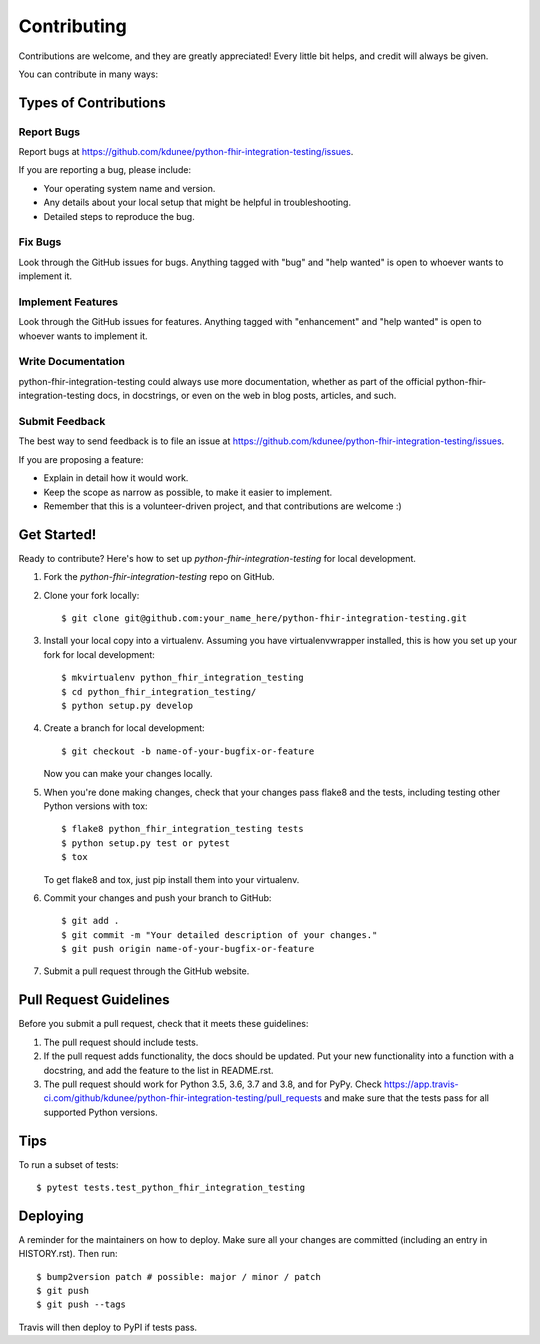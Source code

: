 .. highlight:: shell

============
Contributing
============

Contributions are welcome, and they are greatly appreciated! Every little bit
helps, and credit will always be given.

You can contribute in many ways:

Types of Contributions
----------------------

Report Bugs
~~~~~~~~~~~

Report bugs at https://github.com/kdunee/python-fhir-integration-testing/issues.

If you are reporting a bug, please include:

* Your operating system name and version.
* Any details about your local setup that might be helpful in troubleshooting.
* Detailed steps to reproduce the bug.

Fix Bugs
~~~~~~~~

Look through the GitHub issues for bugs. Anything tagged with "bug" and "help
wanted" is open to whoever wants to implement it.

Implement Features
~~~~~~~~~~~~~~~~~~

Look through the GitHub issues for features. Anything tagged with "enhancement"
and "help wanted" is open to whoever wants to implement it.

Write Documentation
~~~~~~~~~~~~~~~~~~~

python-fhir-integration-testing could always use more documentation, whether as part of the
official python-fhir-integration-testing docs, in docstrings, or even on the web in blog posts,
articles, and such.

Submit Feedback
~~~~~~~~~~~~~~~

The best way to send feedback is to file an issue at https://github.com/kdunee/python-fhir-integration-testing/issues.

If you are proposing a feature:

* Explain in detail how it would work.
* Keep the scope as narrow as possible, to make it easier to implement.
* Remember that this is a volunteer-driven project, and that contributions
  are welcome :)

Get Started!
------------

Ready to contribute? Here's how to set up `python-fhir-integration-testing` for local development.

1. Fork the `python-fhir-integration-testing` repo on GitHub.
2. Clone your fork locally::

    $ git clone git@github.com:your_name_here/python-fhir-integration-testing.git

3. Install your local copy into a virtualenv. Assuming you have virtualenvwrapper installed, this is how you set up your fork for local development::

    $ mkvirtualenv python_fhir_integration_testing
    $ cd python_fhir_integration_testing/
    $ python setup.py develop

4. Create a branch for local development::

    $ git checkout -b name-of-your-bugfix-or-feature

   Now you can make your changes locally.

5. When you're done making changes, check that your changes pass flake8 and the
   tests, including testing other Python versions with tox::

    $ flake8 python_fhir_integration_testing tests
    $ python setup.py test or pytest
    $ tox

   To get flake8 and tox, just pip install them into your virtualenv.

6. Commit your changes and push your branch to GitHub::

    $ git add .
    $ git commit -m "Your detailed description of your changes."
    $ git push origin name-of-your-bugfix-or-feature

7. Submit a pull request through the GitHub website.

Pull Request Guidelines
-----------------------

Before you submit a pull request, check that it meets these guidelines:

1. The pull request should include tests.
2. If the pull request adds functionality, the docs should be updated. Put
   your new functionality into a function with a docstring, and add the
   feature to the list in README.rst.
3. The pull request should work for Python 3.5, 3.6, 3.7 and 3.8, and for PyPy. Check
   https://app.travis-ci.com/github/kdunee/python-fhir-integration-testing/pull_requests
   and make sure that the tests pass for all supported Python versions.

Tips
----

To run a subset of tests::

$ pytest tests.test_python_fhir_integration_testing


Deploying
---------

A reminder for the maintainers on how to deploy.
Make sure all your changes are committed (including an entry in HISTORY.rst).
Then run::

$ bump2version patch # possible: major / minor / patch
$ git push
$ git push --tags

Travis will then deploy to PyPI if tests pass.
